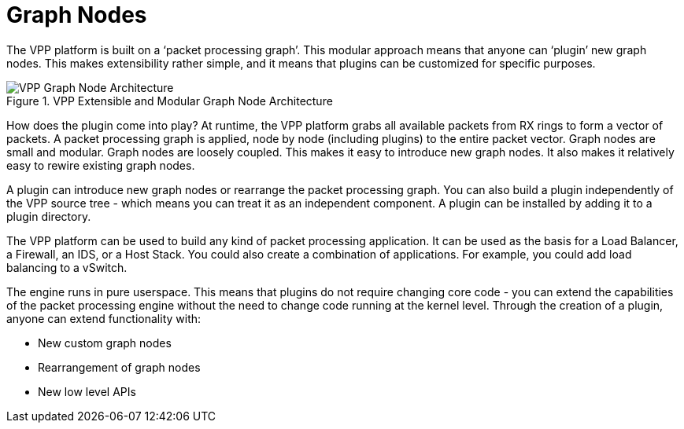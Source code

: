 [id='graph-nodes_{context}']
= Graph Nodes

// Included in:

The VPP platform is built on a ‘packet processing graph’. This modular approach means that anyone can ‘plugin’ new graph nodes. This makes extensibility rather simple, and it means that plugins can be customized for specific purposes.

[[img-graph-node]]
.VPP Extensible and Modular Graph Node Architecture
//:imagesdir: ../images/
image::VPP_custom_application_packet_processing_graph.280.jpg[VPP Graph Node Architecture]

How does the plugin come into play? At runtime, the VPP platform grabs all available packets from RX rings to form a vector of packets. A packet processing graph is applied, node by node (including plugins) to the entire packet vector. Graph nodes are small and modular. Graph nodes are loosely coupled. This makes it easy to introduce new graph nodes. It also makes it relatively easy to rewire existing graph nodes.

A plugin can introduce new graph nodes or rearrange the packet processing graph. You can also build a plugin independently of the VPP source tree - which means you can treat it as an independent component. A plugin can be installed by adding it to a plugin directory.

The VPP platform can be used to build any kind of packet processing application. It can be used as the basis for a Load Balancer, a Firewall, an IDS, or a Host Stack. You could also create a combination of applications. For example, you could add load balancing to a vSwitch.


The engine runs in pure userspace. This means that plugins do not require changing core code - you can extend the capabilities of the packet processing engine without the need to change code running at the kernel level. Through the creation of a plugin, anyone can extend functionality with:

* New custom graph nodes
* Rearrangement of graph nodes
* New low level APIs

